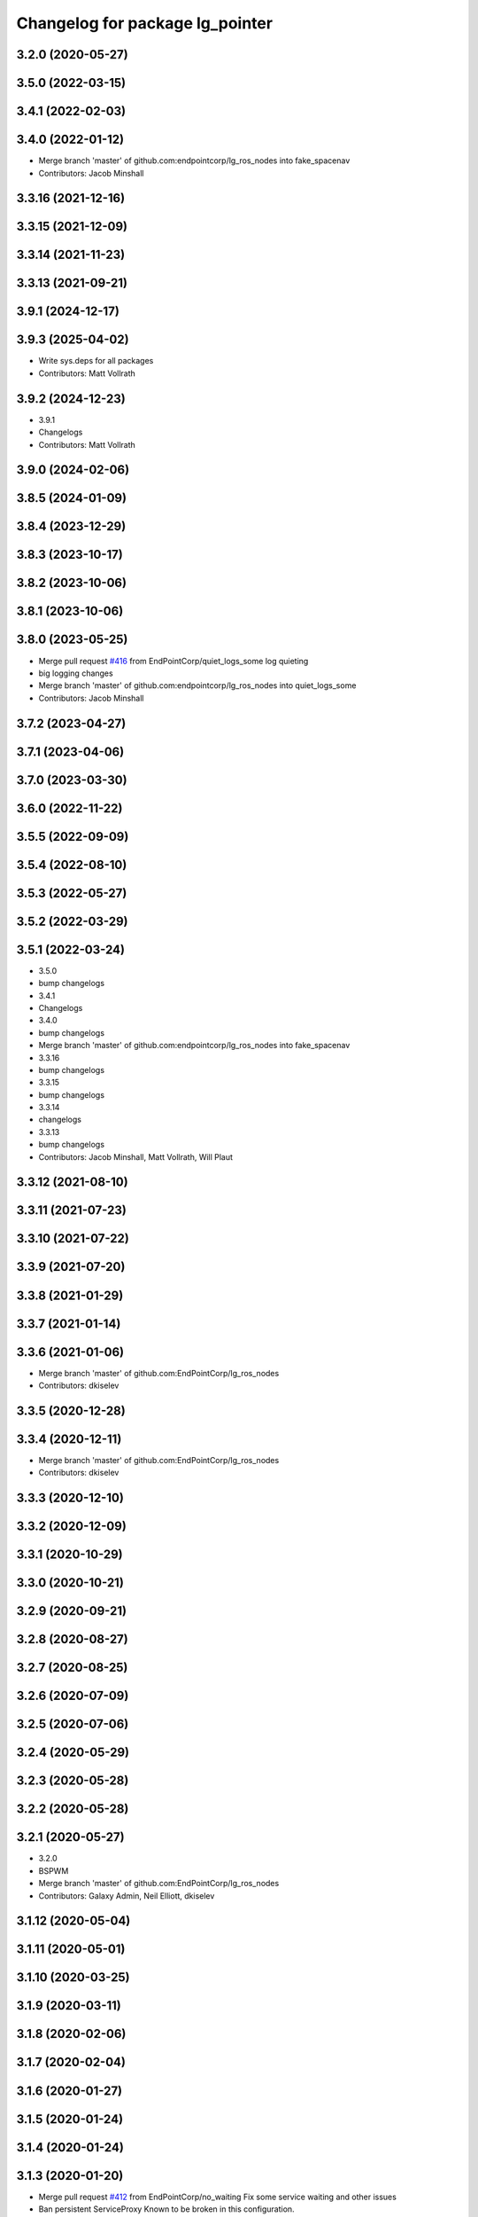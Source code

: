 ^^^^^^^^^^^^^^^^^^^^^^^^^^^^^^^^
Changelog for package lg_pointer
^^^^^^^^^^^^^^^^^^^^^^^^^^^^^^^^

3.2.0 (2020-05-27)
------------------

3.5.0 (2022-03-15)
------------------

3.4.1 (2022-02-03)
------------------

3.4.0 (2022-01-12)
------------------
* Merge branch 'master' of github.com:endpointcorp/lg_ros_nodes into fake_spacenav
* Contributors: Jacob Minshall

3.3.16 (2021-12-16)
-------------------

3.3.15 (2021-12-09)
-------------------

3.3.14 (2021-11-23)
-------------------

3.3.13 (2021-09-21)
-------------------

3.9.1 (2024-12-17)
------------------

3.9.3 (2025-04-02)
------------------
* Write sys.deps for all packages
* Contributors: Matt Vollrath

3.9.2 (2024-12-23)
------------------
* 3.9.1
* Changelogs
* Contributors: Matt Vollrath

3.9.0 (2024-02-06)
------------------

3.8.5 (2024-01-09)
------------------

3.8.4 (2023-12-29)
------------------

3.8.3 (2023-10-17)
------------------

3.8.2 (2023-10-06)
------------------

3.8.1 (2023-10-06)
------------------

3.8.0 (2023-05-25)
------------------
* Merge pull request `#416 <https://github.com/endpointcorp/lg_ros_nodes/issues/416>`_ from EndPointCorp/quiet_logs_some
  log quieting
* big logging changes
* Merge branch 'master' of github.com:endpointcorp/lg_ros_nodes into quiet_logs_some
* Contributors: Jacob Minshall

3.7.2 (2023-04-27)
------------------

3.7.1 (2023-04-06)
------------------

3.7.0 (2023-03-30)
------------------

3.6.0 (2022-11-22)
------------------

3.5.5 (2022-09-09)
------------------

3.5.4 (2022-08-10)
------------------

3.5.3 (2022-05-27)
------------------

3.5.2 (2022-03-29)
------------------

3.5.1 (2022-03-24)
------------------
* 3.5.0
* bump changelogs
* 3.4.1
* Changelogs
* 3.4.0
* bump changelogs
* Merge branch 'master' of github.com:endpointcorp/lg_ros_nodes into fake_spacenav
* 3.3.16
* bump changelogs
* 3.3.15
* bump changelogs
* 3.3.14
* changelogs
* 3.3.13
* bump changelogs
* Contributors: Jacob Minshall, Matt Vollrath, Will Plaut

3.3.12 (2021-08-10)
-------------------

3.3.11 (2021-07-23)
-------------------

3.3.10 (2021-07-22)
-------------------

3.3.9 (2021-07-20)
------------------

3.3.8 (2021-01-29)
------------------

3.3.7 (2021-01-14)
------------------

3.3.6 (2021-01-06)
------------------
* Merge branch 'master' of github.com:EndPointCorp/lg_ros_nodes
* Contributors: dkiselev

3.3.5 (2020-12-28)
------------------

3.3.4 (2020-12-11)
------------------
* Merge branch 'master' of github.com:EndPointCorp/lg_ros_nodes
* Contributors: dkiselev

3.3.3 (2020-12-10)
------------------

3.3.2 (2020-12-09)
------------------

3.3.1 (2020-10-29)
------------------

3.3.0 (2020-10-21)
------------------

3.2.9 (2020-09-21)
------------------

3.2.8 (2020-08-27)
------------------

3.2.7 (2020-08-25)
------------------

3.2.6 (2020-07-09)
------------------

3.2.5 (2020-07-06)
------------------

3.2.4 (2020-05-29)
------------------

3.2.3 (2020-05-28)
------------------

3.2.2 (2020-05-28)
------------------

3.2.1 (2020-05-27)
------------------
* 3.2.0
* BSPWM
* Merge branch 'master' of github.com:EndPointCorp/lg_ros_nodes
* Contributors: Galaxy Admin, Neil Elliott, dkiselev

3.1.12 (2020-05-04)
-------------------

3.1.11 (2020-05-01)
-------------------

3.1.10 (2020-03-25)
-------------------

3.1.9 (2020-03-11)
------------------

3.1.8 (2020-02-06)
------------------

3.1.7 (2020-02-04)
------------------

3.1.6 (2020-01-27)
------------------

3.1.5 (2020-01-24)
------------------

3.1.4 (2020-01-24)
------------------

3.1.3 (2020-01-20)
------------------
* Merge pull request `#412 <https://github.com/EndPointCorp/lg_ros_nodes/issues/412>`_ from EndPointCorp/no_waiting
  Fix some service waiting and other issues
* Ban persistent ServiceProxy
  Known to be broken in this configuration.
* Contributors: Matt Vollrath

3.1.2 (2020-01-10)
------------------
* mouse_to_pointer: open wb
* Contributors: Will Plaut

3.1.1 (2020-01-08)
------------------
* lg_pointer: fix msg path
* Contributors: Will Plaut

3.1.0 (2020-01-06)
------------------
* Merge pull request `#411 <https://github.com/EndPointCorp/lg_ros_nodes/issues/411>`_ from EndPointCorp/topic/msg_cleanup
  Topic/msg cleanup
* Merge branch 'master' into fix_tests
* Update CMake and package xmls
* Remove msg creation from orig pkgs
* Update service imports
* update import paths everywhere
* Contributors: Matt Vollrath, Will Plaut

3.0.2 (2019-11-06)
------------------

3.0.1 (2019-11-06)
------------------
* Merge branch 'master' of github.com:EndPointCorp/lg_ros_nodes
* Contributors: dkiselev

3.0.0 (2019-10-31)
------------------
* Merge branch 'master' of github.com:EndPointCorp/lg_ros_nodes into topic/python_tree
  Conflicts:
  rosbridge_library/CHANGELOG.rst
  rosbridge_library/package.xml
  rosbridge_server/CHANGELOG.rst
  rosbridge_server/package.xml
* set python executable for tests
* 2to3 all of it
* python 2 shebang to 3
* Contributors: Will Plaut

2.0.18 (2019-10-11)
-------------------
* Merge branch 'master' of github.com:EndPointCorp/lg_ros_nodes into topic/image_checker
* Contributors: Will Plaut

2.0.17 (2019-09-11)
-------------------

2.0.16 (2019-09-06)
-------------------

2.0.15 (2019-08-20)
-------------------

2.0.14 (2019-08-19)
-------------------

2.0.13 (2019-07-29)
-------------------

2.0.12 (2019-07-24)
-------------------
* lg_pointer: short circuit udev fetching on empty string
* Contributors: Will Plaut

2.0.11 (2019-07-22)
-------------------

2.0.10 (2019-07-18)
-------------------

2.0.9 (2019-07-17)
------------------

2.0.8 (2019-07-08)
------------------

2.0.7 (2019-07-03)
------------------
* Disable fetching udev rules by default
* Contributors: Matt Vollrath

2.0.6 (2019-07-02)
------------------

2.0.5 (2019-07-02)
------------------

2.0.4 (2019-07-02)
------------------

2.0.3 (2019-07-02)
------------------

2.0.2 (2019-07-01)
------------------

2.0.1 (2019-06-28)
------------------

2.0.0 (2019-06-14)
------------------

1.20.4 (2019-06-12)
-------------------
* Merge branch 'master' of github.com:EndPointCorp/lg_ros_nodes into topic/kml_alive
* Contributors: Galaxy Admin

1.20.3 (2019-05-22)
-------------------

1.20.2 (2019-05-22)
-------------------

1.20.1 (2019-05-21)
-------------------

1.20.0 (2019-05-15)
-------------------
* Fix offscreen return values for megaviewport
  Keep it consistent.
* PEP8 sweep
* Contributors: Matt Vollrath

1.19.16 (2019-05-14)
--------------------

1.19.15 (2019-04-29)
--------------------

1.19.14 (2019-04-26)
--------------------

1.19.13 (2019-04-25)
--------------------

1.19.12 (2019-03-25)
--------------------

1.19.11 (2019-03-20)
--------------------

1.19.10 (2019-03-15)
--------------------
* Merge branch 'master' of github.com:EndPointCorp/lg_ros_nodes
* Contributors: Dmitry Kiselev

1.19.9 (2019-03-06)
-------------------

1.19.8 (2019-02-26)
-------------------

1.19.7 (2019-02-14)
-------------------

1.19.6 (2019-02-08)
-------------------

1.19.5 (2019-02-06)
-------------------
* Merge branch 'master' of github.com:EndPointCorp/lg_ros_nodes
* Contributors: Dmitry Kiselev

1.19.4 (2019-01-30)
-------------------
* Merge branch 'master' of github.com:EndPointCorp/lg_ros_nodes
* Contributors: Dmitry Kiselev

1.19.3 (2019-01-29)
-------------------
* Merge branch 'master' of github.com:EndPointCorp/lg_ros_nodes
* Contributors: Dmitry Kiselev

1.19.2 (2019-01-11)
-------------------
* Merge branch 'master' of github.com:EndPointCorp/lg_ros_nodes
* Contributors: Dmitry Kiselev

1.19.1 (2019-01-11)
-------------------

1.19.0 (2019-01-10)
-------------------

1.18.22 (2018-12-06)
--------------------

1.18.21 (2018-12-05)
--------------------

1.18.20 (2018-11-28)
--------------------
* Merge pull request `#391 <https://github.com/EndPointCorp/lg_ros_nodes/issues/391>`_ from EndPointCorp/topic/mouse_boundry
  lg_pointer: contain the cursor with a clamp method todo: add to wiimote
* wiimote change for posterity
* lg_pointer: contain the cursor with a clamp method todo: add to wiimote
* Contributors: Will Plaut

1.18.19 (2018-10-26)
--------------------

1.18.18 (2018-10-12)
--------------------

1.18.17 (2018-10-01)
--------------------

1.18.16 (2018-09-12)
--------------------

1.18.15 (2018-08-24)
--------------------

1.18.14 (2018-07-18)
--------------------

1.18.13 (2018-06-22)
--------------------

1.18.12 (2018-06-05)
--------------------
* fix up spinning earth
* Contributors: Matt Vollrath

1.18.11 (2018-05-22)
--------------------

1.18.10 (2018-05-17)
--------------------

1.18.9 (2018-05-14)
-------------------

1.18.8 (2018-05-07)
-------------------

1.18.7 (2018-05-04)
-------------------

1.18.6 (2018-05-03)
-------------------

1.18.5 (2018-05-02)
-------------------

1.18.4 (2018-04-04)
-------------------
* using new keyboard event topic
* Contributors: Jacob Minshall

1.18.3 (2018-04-03)
-------------------

1.18.2 (2018-04-02)
-------------------
* keyboard script and improvments for upgraded evdev
* Contributors: Jacob Minshall

1.18.1 (2018-03-09)
-------------------

1.18.0 (2018-02-26)
-------------------

1.17.14 (2018-02-21)
--------------------

1.17.13 (2018-02-16)
--------------------

1.17.12 (2018-01-09)
--------------------

1.17.11 (2017-12-26)
--------------------

1.17.10 (2017-12-26)
--------------------

1.17.9 (2017-12-18)
-------------------

1.17.8 (2017-12-13)
-------------------

1.17.7 (2017-12-12)
-------------------

1.17.6 (2017-11-15)
-------------------
* sleep and wait for the device
* Contributors: Jacob Minshall

1.17.5 (2017-11-14)
-------------------

1.17.4 (2017-11-10)
-------------------

1.17.3 (2017-11-07)
-------------------
* smoothed up the logitech mouse and fixed touchscreen mapping issue
* pep8 fixes
* Contributors: Jacob Minshall, Matt Vollrath, Will Plaut

1.17.2 (2017-11-06)
-------------------
* lg_pointer: add udev fetching in mouse2pointer
* logitech_spotlight: add click functionality
* Docstrings and cleanup of MegaViewport
* PEP8
* initial logitech code
  No mouse clicking yet
* Contributors: Jacob Minshall, Matt Vollrath, Will Plaut

1.17.1 (2017-10-12)
-------------------

1.17.0 (2017-10-06)
-------------------

1.16.1 (2017-08-17)
-------------------

1.16.0 (2017-08-17)
-------------------

1.15.0 (2017-08-07)
-------------------

1.14.2 (2017-08-02)
-------------------

1.14.1 (2017-07-17)
-------------------

1.14.0 (2017-07-14)
-------------------

1.13.5 (2017-06-29)
-------------------

1.13.4 (2017-06-13)
-------------------

1.13.3 (2017-05-31)
-------------------
* lg_pointer MegaViewport test
* Add README for lg_pointer
* Contributors: Matt Vollrath

1.13.2 (2017-05-23)
-------------------
* Add handler for resetting a stale wiimote
* Set LED when WiiMote is paired
* Revise wiimote pointing
  * Must hold down trigger to move cursor.
  * Cursor is zeroed at the point where the trigger was held down.
  * Disable home button calibration.
  * Compensate for y axis (roll).
* WiiMote: Disable trigger panning, add button tilt
* Rename lg_wiimote package to lg_pointer
* Contributors: Matt Vollrath

1.13.1 (2017-05-19)
-------------------
* Allow wiimote heading twist
* Contributors: Matt Vollrath

1.13.0 (2017-05-19)
-------------------
* WiiMote controller initial commit
* Contributors: Matt Vollrath

1.12.5 (2017-05-11 20:30)
-------------------------

1.12.4 (2017-05-11 13:48)
-------------------------

1.12.3 (2017-05-03)
-------------------

1.12.2 (2017-04-26)
-------------------

1.12.1 (2017-04-24)
-------------------

1.12.0 (2017-04-20)
-------------------

1.11.4 (2017-04-06)
-------------------

1.11.3 (2017-03-31 19:48)
-------------------------

1.11.2 (2017-03-31 09:15)
-------------------------

1.11.1 (2017-03-28)
-------------------

1.11.0 (2017-03-27)
-------------------

1.10.2 (2017-03-24)
-------------------

1.10.1 (2017-03-23 16:28)
-------------------------

1.10.0 (2017-03-23 12:27)
-------------------------

1.9.1 (2017-03-20 15:59)
------------------------

1.9.0 (2017-03-20 09:41)
------------------------

1.8.0 (2017-03-09)
------------------

1.7.11 (2017-03-03)
-------------------

1.7.10 (2017-03-02)
-------------------

1.7.9 (2017-03-01 18:26)
------------------------

1.7.8 (2017-03-01 10:51)
------------------------

1.7.7 (2017-02-28)
------------------

1.7.6 (2017-02-27 18:59)
------------------------

1.7.5 (2017-02-27 10:09)
------------------------

1.7.4 (2017-02-27 00:04)
------------------------

1.7.3 (2017-02-26)
------------------

1.7.2 (2017-02-24)
------------------

1.7.1 (2017-02-23)
------------------

1.7.0 (2017-02-22)
------------------

1.6.5 (2017-02-08)
------------------

1.6.4 (2017-02-07)
------------------

1.6.3 (2017-02-03)
------------------

1.6.2 (2017-01-25)
------------------

1.6.1 (2017-01-12)
------------------

1.6.0 (2016-12-23)
------------------

1.5.26 (2016-12-21)
-------------------

1.5.25 (2016-12-14)
-------------------

1.5.24 (2016-11-30 22:05)
-------------------------

1.5.23 (2016-11-30 12:57)
-------------------------

1.5.22 (2016-11-21)
-------------------

1.5.21 (2016-11-17 18:45)
-------------------------

1.5.20 (2016-11-17 15:50)
-------------------------

1.5.19 (2016-11-16)
-------------------

1.5.18 (2016-11-14)
-------------------

1.5.17 (2016-11-11)
-------------------

1.5.16 (2016-11-07)
-------------------

1.5.15 (2016-11-04 23:42)
-------------------------

1.5.14 (2016-11-04 19:57)
-------------------------

1.5.13 (2016-11-04 09:58)
-------------------------

1.5.12 (2016-11-03 23:37)
-------------------------

1.5.11 (2016-11-03 21:46)
-------------------------

1.5.10 (2016-10-31)
-------------------

1.5.9 (2016-10-28)
------------------

1.5.8 (2016-10-27 21:56)
------------------------

1.5.7 (2016-10-27 23:44)
------------------------

1.5.6 (2016-10-26 18:22)
------------------------

1.5.5 (2016-10-26 06:46)
------------------------

1.5.4 (2016-10-25 16:20)
------------------------

1.5.3 (2016-10-25 00:17)
------------------------

1.5.2 (2016-10-19 09:28)
------------------------

1.5.1 (2016-10-19 04:01)
------------------------

1.5.0 (2016-10-19 00:34)
------------------------

1.4.19 (2016-10-18)
-------------------

1.4.18 (2016-10-17)
-------------------

1.4.17 (2016-10-13 18:10)
-------------------------

1.4.16 (2016-10-13 16:03)
-------------------------

1.4.15 (2016-10-13 15:02)
-------------------------

1.4.14 (2016-10-11)
-------------------

1.4.13 (2016-10-10)
-------------------

1.4.12 (2016-10-07)
-------------------

1.4.11 (2016-10-06 19:55)
-------------------------

1.4.10 (2016-10-06 16:18)
-------------------------

1.4.9 (2016-10-04)
------------------

1.4.8 (2016-10-03 18:25)
------------------------

1.4.7 (2016-10-03 20:17)
------------------------

1.4.6 (2016-09-28)
------------------

1.4.5 (2016-09-21 20:24)
------------------------

1.4.4 (2016-09-21 20:23)
------------------------

1.4.3 (2016-09-12 20:16)
------------------------

1.4.2 (2016-09-12 17:16)
------------------------

1.4.1 (2016-09-12 14:04)
------------------------

1.4.0 (2016-09-06)
------------------

1.3.31 (2016-09-01)
-------------------

1.3.30 (2016-08-31 13:29)
-------------------------

1.3.29 (2016-08-31 13:16)
-------------------------

1.3.28 (2016-08-26)
-------------------

1.3.27 (2016-08-23)
-------------------

1.3.26 (2016-08-15)
-------------------

1.3.25 (2016-08-12 12:54)
-------------------------

1.3.24 (2016-08-12 11:33)
-------------------------

1.3.23 (2016-08-09 12:17)
-------------------------

1.3.22 (2016-08-09 14:09)
-------------------------

1.3.21 (2016-08-03)
-------------------

1.3.20 (2016-07-29 21:12)
-------------------------

1.3.19 (2016-07-29 09:45)
-------------------------

1.3.18 (2016-07-28)
-------------------

1.3.17 (2016-07-27)
-------------------

1.3.16 (2016-07-26 19:28)
-------------------------

1.3.15 (2016-07-26 21:22)
-------------------------

1.3.14 (2016-07-25)
-------------------

1.3.13 (2016-07-21)
-------------------

1.3.12 (2016-07-19)
-------------------

1.3.11 (2016-07-15)
-------------------

1.3.10 (2016-07-13)
-------------------

1.3.9 (2016-07-08)
------------------

1.3.8 (2016-07-06)
------------------

1.3.7 (2016-07-05)
------------------

1.3.6 (2016-07-01 17:51)
------------------------

1.3.5 (2016-07-01 16:56)
------------------------

1.3.4 (2016-07-01 15:34)
------------------------

1.3.3 (2016-06-30)
------------------

1.3.2 (2016-06-29)
------------------

1.3.1 (2016-06-28)
------------------

1.3.0 (2016-06-25)
------------------

1.2.14 (2016-06-10 09:10)
-------------------------

1.2.13 (2016-06-10 08:45)
-------------------------

1.2.12 (2016-06-07)
-------------------

1.2.11 (2016-06-02)
-------------------

1.2.10 (2016-05-20 15:53)
-------------------------

1.2.9 (2016-05-20 13:28)
------------------------

1.2.8 (2016-05-19)
------------------

1.2.7 (2016-05-17)
------------------

1.2.6 (2016-05-16)
------------------

1.2.5 (2016-05-12)
------------------

1.2.4 (2016-05-10)
------------------

1.2.3 (2016-05-06)
------------------

1.2.1 (2016-05-03)
------------------

1.2.0 (2016-04-29)
------------------

1.1.50 (2016-04-27)
-------------------

1.1.49 (2016-04-26)
-------------------

1.1.48 (2016-04-20)
-------------------

1.1.47 (2016-04-15 08:35)
-------------------------

1.1.46 (2016-04-15 10:46)
-------------------------

1.1.45 (2016-04-14 14:57)
-------------------------

1.1.44 (2016-04-14 14:53)
-------------------------

1.1.43 (2016-04-14 14:29)
-------------------------

1.1.42 (2016-04-14 14:12)
-------------------------

1.1.41 (2016-04-13)
-------------------

1.1.40 (2016-03-23)
-------------------

1.1.39 (2016-03-16)
-------------------

1.1.38 (2016-03-09)
-------------------

1.1.37 (2016-03-04)
-------------------

1.1.36 (2016-02-17)
-------------------

1.1.35 (2016-02-05 12:02)
-------------------------

1.1.34 (2016-02-05 09:57)
-------------------------

1.1.33 (2016-02-04)
-------------------

1.1.32 (2016-01-28)
-------------------

1.1.31 (2016-01-20)
-------------------

1.1.30 (2016-01-11)
-------------------

1.1.29 (2016-01-04)
-------------------

1.1.28 (2015-12-10)
-------------------

1.1.27 (2015-11-25 11:44)
-------------------------

1.1.26 (2015-11-25 11:20)
-------------------------

1.1.25 (2015-11-17)
-------------------

1.1.24 (2015-11-16)
-------------------

1.1.23 (2015-11-13)
-------------------

1.1.22 (2015-11-05)
-------------------

1.1.21 (2015-10-22)
-------------------

1.1.19 (2015-10-20 21:30)
-------------------------

1.1.18 (2015-10-20 13:40)
-------------------------

1.1.17 (2015-10-16)
-------------------

1.1.16 (2015-10-11)
-------------------

1.1.15 (2015-10-10)
-------------------

1.1.14 (2015-10-08 17:02)
-------------------------

1.1.13 (2015-10-08 14:35)
-------------------------

1.1.12 (2015-10-07)
-------------------

1.1.11 (2015-10-06)
-------------------

1.1.10 (2015-10-05)
-------------------

1.1.9 (2015-09-25 20:51)
------------------------

1.1.8 (2015-09-25 09:13)
------------------------

1.1.7 (2015-09-24 13:57)
------------------------

1.1.6 (2015-09-24 02:12)
------------------------

1.1.5 (2015-09-23 21:09)
------------------------

1.1.4 (2015-09-23 20:33)
------------------------

1.1.3 (2015-09-22 14:18)
------------------------

1.1.2 (2015-09-22 12:01)
------------------------

1.1.1 (2015-09-18)
------------------

1.1.0 (2015-09-17)
------------------

1.0.9 (2015-09-09)
------------------

1.0.8 (2015-08-12 18:01)
------------------------

1.0.7 (2015-08-12 14:05)
------------------------

1.0.5 (2015-08-03)
------------------

1.0.4 (2015-07-31)
------------------

1.0.3 (2015-07-29 19:30)
------------------------

1.0.2 (2015-07-29 13:05)
------------------------

1.0.1 (2015-07-29 08:17)
------------------------

0.0.7 (2015-07-28 19:11)
------------------------

0.0.6 (2015-07-28 18:46)
------------------------

0.0.5 (2015-07-27 18:58)
------------------------

0.0.4 (2015-07-27 15:11)
------------------------

0.0.3 (2015-07-21 18:14)
------------------------

0.0.2 (2015-07-21 17:11)
------------------------
